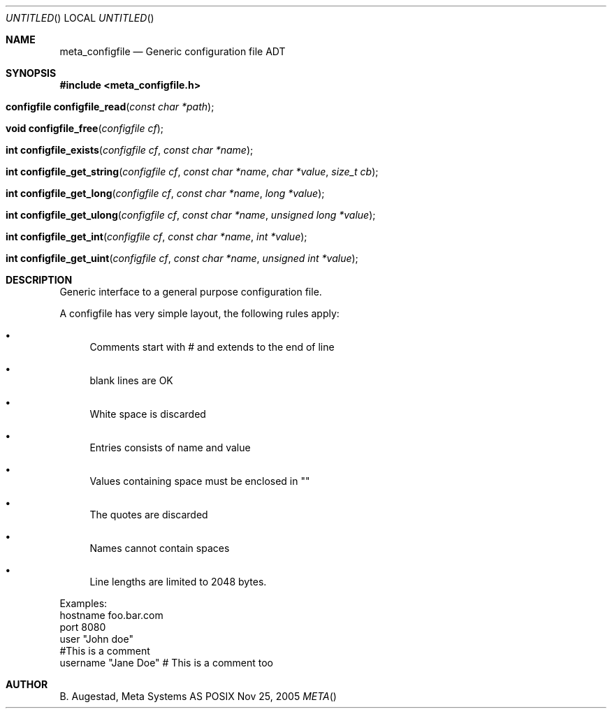 .Dd Nov 25, 2005
.Os POSIX
.Dt META
.Th meta_configfile 3
.Sh NAME
.Nm meta_configfile
.Nd Generic configuration file ADT
.Sh SYNOPSIS
.Fd #include <meta_configfile.h>
.Fo "configfile configfile_read"
.Fa "const char *path"
.Fc
.Fo "void configfile_free"
.Fa "configfile cf"
.Fc
.Fo "int configfile_exists"
.Fa "configfile cf"
.Fa "const char *name"
.Fc
.Fo "int configfile_get_string"
.Fa "configfile cf"
.Fa "const char *name"
.Fa "char *value"
.Fa "size_t cb"
.Fc
.Fo "int configfile_get_long"
.Fa "configfile cf"
.Fa "const char *name"
.Fa "long *value"
.Fc
.Fo "int configfile_get_ulong"
.Fa "configfile cf"
.Fa "const char *name"
.Fa "unsigned long *value"
.Fc
.Fo "int configfile_get_int"
.Fa "configfile cf"
.Fa "const char *name"
.Fa "int *value"
.Fc
.Fo "int configfile_get_uint"
.Fa "configfile cf"
.Fa "const char *name"
.Fa "unsigned int *value"
.Fc
.Sh DESCRIPTION
Generic interface to a general purpose configuration file.
.Pp
A configfile has very simple layout, the following rules apply:
.Bl -bullet
.It
Comments start with # and extends to the end of line
.It
blank lines are OK
.It
White space is discarded
.It
Entries consists of name and value
.It
Values containing space must be enclosed in ""
.It
The quotes are discarded
.It
Names cannot contain spaces
.It
Line lengths are limited to 2048 bytes.
.El
.Pp
Examples:
.Bl 
.It
hostname foo.bar.com
.It
port     8080
.It
user     "John doe"
.It
#This is a comment
.It
username "Jane Doe"   # This is a comment too
.El

.Sh AUTHOR
.An B. Augestad, Meta Systems AS

